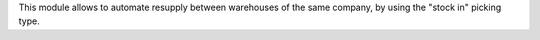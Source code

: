 This module allows to automate resupply between warehouses of the same company, by using the "stock in" picking type.

